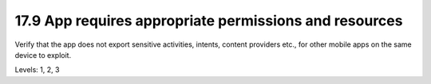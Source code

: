 17.9 App requires appropriate permissions and resources
=======================================================

Verify that the app does not export sensitive activities, intents, content providers etc., for other mobile apps on the same device to exploit.

Levels: 1, 2, 3

